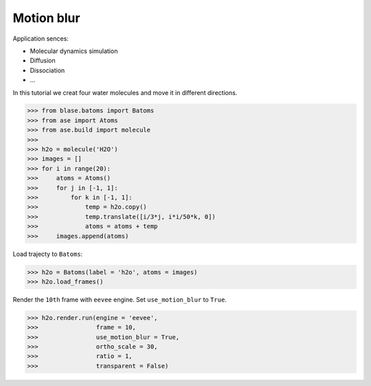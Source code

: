 
==========================================
Motion blur
==========================================

Application sences:

- Molecular dynamics simulation
- Diffusion
- Dissociation
- ...


In this tutorial we creat four water molecules and move it in different directions.

>>> from blase.batoms import Batoms
>>> from ase import Atoms
>>> from ase.build import molecule
>>> 
>>> h2o = molecule('H2O')
>>> images = []
>>> for i in range(20):
>>>     atoms = Atoms()
>>>     for j in [-1, 1]:
>>>         for k in [-1, 1]:
>>>             temp = h2o.copy()
>>>             temp.translate([i/3*j, i*i/50*k, 0])
>>>             atoms = atoms + temp
>>>     images.append(atoms)

Load trajecty to ``Batoms``:

>>> h2o = Batoms(label = 'h2o', atoms = images)
>>> h2o.load_frames()

Render the ``10th`` frame with ``eevee`` engine. Set ``use_motion_blur`` to ``True``.

>>> h2o.render.run(engine = 'eevee', 
>>>                frame = 10, 
>>>                use_motion_blur = True, 
>>>                ortho_scale = 30, 
>>>                ratio = 1, 
>>>                transparent = False)




.. image:: ../_static/motion_blur_h2o.png
   :width: 8cm


